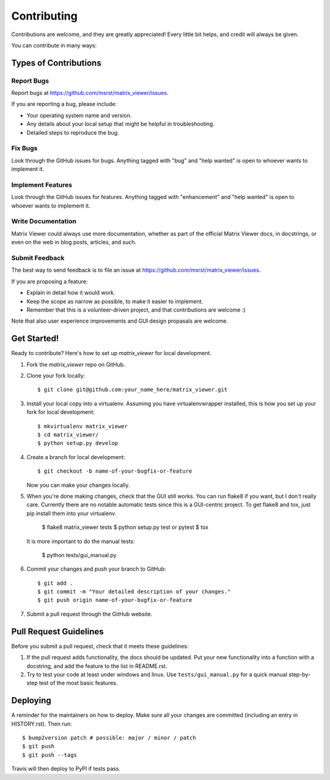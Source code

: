 .. highlight:: shell

============
Contributing
============

Contributions are welcome, and they are greatly appreciated! Every little bit
helps, and credit will always be given.

You can contribute in many ways:

Types of Contributions
----------------------

Report Bugs
~~~~~~~~~~~

Report bugs at https://github.com/msrst/matrix_viewer/issues.

If you are reporting a bug, please include:

* Your operating system name and version.
* Any details about your local setup that might be helpful in troubleshooting.
* Detailed steps to reproduce the bug.

Fix Bugs
~~~~~~~~

Look through the GitHub issues for bugs. Anything tagged with "bug" and "help
wanted" is open to whoever wants to implement it.

Implement Features
~~~~~~~~~~~~~~~~~~

Look through the GitHub issues for features. Anything tagged with "enhancement"
and "help wanted" is open to whoever wants to implement it.

Write Documentation
~~~~~~~~~~~~~~~~~~~

Matrix Viewer could always use more documentation, whether as part of the
official Matrix Viewer docs, in docstrings, or even on the web in blog posts,
articles, and such.

Submit Feedback
~~~~~~~~~~~~~~~

The best way to send feedback is to file an issue at https://github.com/msrst/matrix_viewer/issues.

If you are proposing a feature:

* Explain in detail how it would work.
* Keep the scope as narrow as possible, to make it easier to implement.
* Remember that this is a volunteer-driven project, and that contributions
  are welcome :)

Note that also user experience improvements and GUI design propasals are welcome.

Get Started!
------------

Ready to contribute? Here's how to set up `matrix_viewer` for local development.

1. Fork the `matrix_viewer` repo on GitHub.
2. Clone your fork locally::

    $ git clone git@github.com:your_name_here/matrix_viewer.git

3. Install your local copy into a virtualenv. Assuming you have virtualenvwrapper installed, this is how you set up your fork for local development::

    $ mkvirtualenv matrix_viewer
    $ cd matrix_viewer/
    $ python setup.py develop

4. Create a branch for local development::

    $ git checkout -b name-of-your-bugfix-or-feature

   Now you can make your changes locally.

5. When you're done making changes, check that the GUI still works. You can run
   flake8 if you want, but I don't really care.
   Currently there are no notable automatic tests since this is a GUI-centric project.
   To get flake8 and tox, just pip install them into your virtualenv.

    $ flake8 matrix_viewer tests
    $ python setup.py test or pytest
    $ tox

   It is more important to do the manual tests:

    $ python tests/gui_manual.py

6. Commit your changes and push your branch to GitHub::

    $ git add .
    $ git commit -m "Your detailed description of your changes."
    $ git push origin name-of-your-bugfix-or-feature

7. Submit a pull request through the GitHub website.

Pull Request Guidelines
-----------------------

Before you submit a pull request, check that it meets these guidelines:

1. If the pull request adds functionality, the docs should be updated. Put
   your new functionality into a function with a docstring, and add the
   feature to the list in README.rst.
2. Try to test your code at least under windows and linux. Use
   ``tests/gui_manual.py`` for a quick manual step-by-step test of the
   most basic features.


Deploying
---------

A reminder for the maintainers on how to deploy.
Make sure all your changes are committed (including an entry in HISTORY.rst).
Then run::

$ bump2version patch # possible: major / minor / patch
$ git push
$ git push --tags

Travis will then deploy to PyPI if tests pass.
